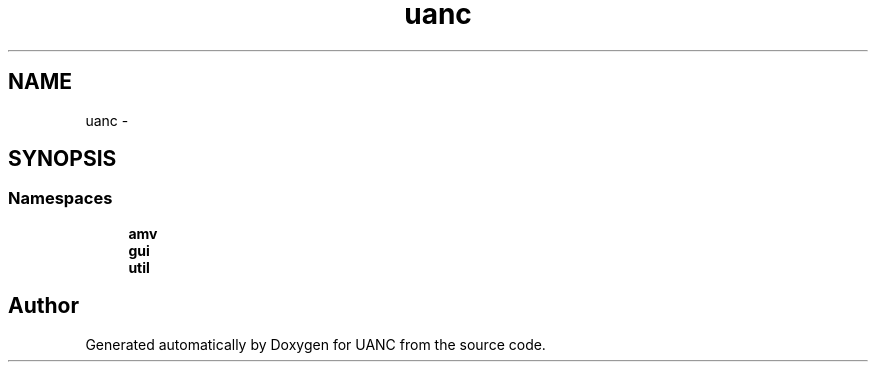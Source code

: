 .TH "uanc" 3 "Tue Mar 28 2017" "Version 0.1" "UANC" \" -*- nroff -*-
.ad l
.nh
.SH NAME
uanc \- 
.SH SYNOPSIS
.br
.PP
.SS "Namespaces"

.in +1c
.ti -1c
.RI " \fBamv\fP"
.br
.ti -1c
.RI " \fBgui\fP"
.br
.ti -1c
.RI " \fButil\fP"
.br
.in -1c
.SH "Author"
.PP 
Generated automatically by Doxygen for UANC from the source code\&.

